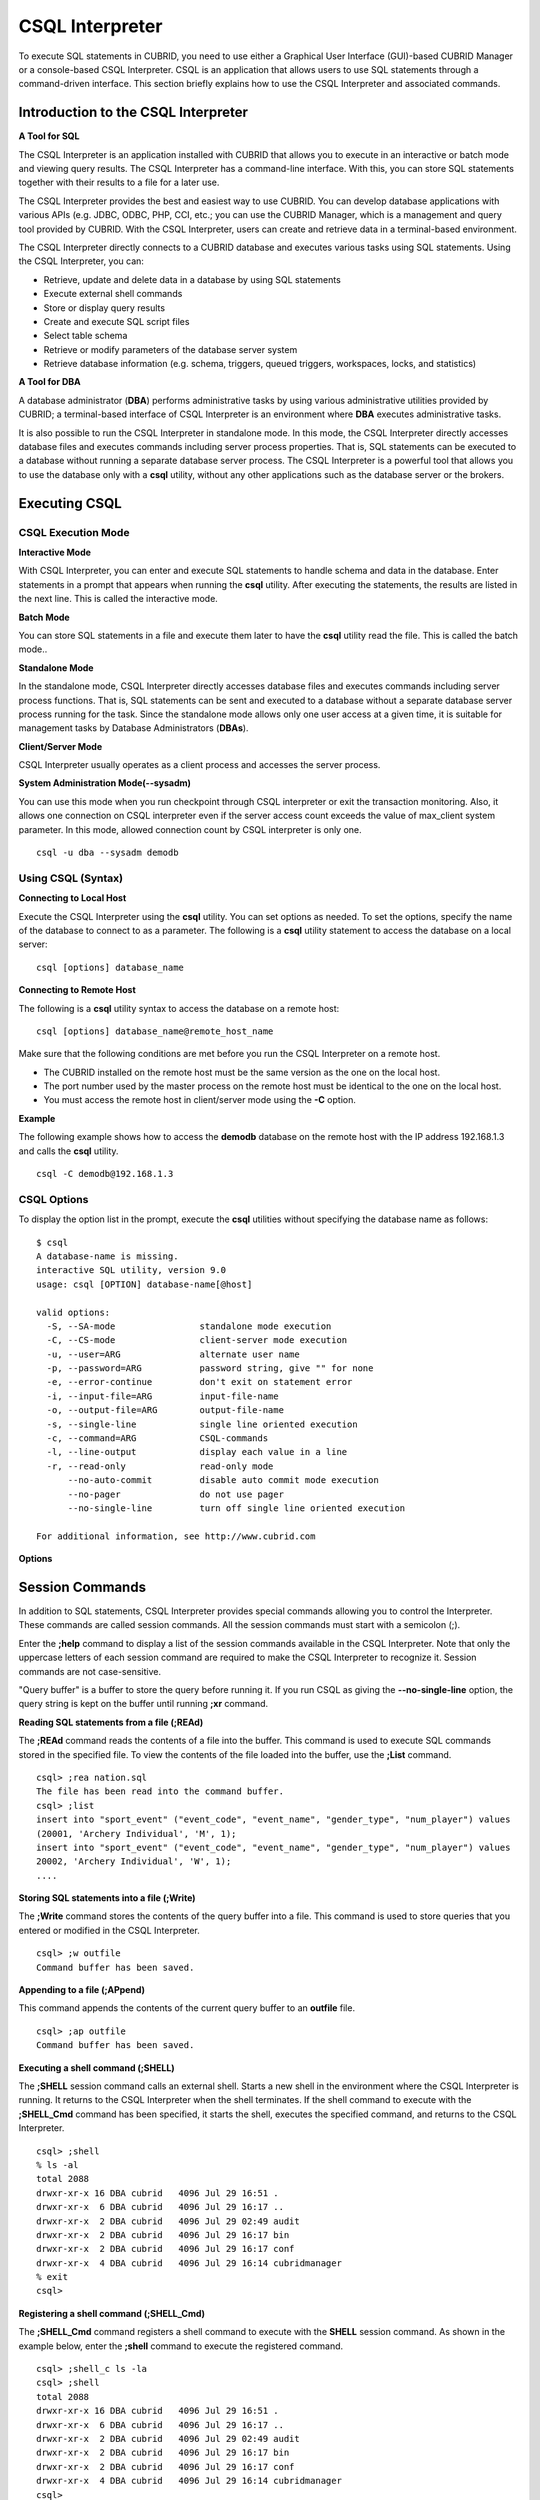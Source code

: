 ****************
CSQL Interpreter
****************


To execute SQL statements in CUBRID, you need to use either a Graphical User Interface (GUI)-based CUBRID Manager or a console-based CSQL Interpreter.
CSQL is an application that allows users to use SQL statements through a command-driven interface. This section briefly explains how to use the CSQL Interpreter and associated commands.

.. _csql-intro:

Introduction to the CSQL Interpreter
====================================

**A Tool for SQL**

The CSQL Interpreter is an application installed with CUBRID that allows you to execute in an interactive or batch mode and viewing query results. The CSQL Interpreter has a command-line interface. With this, you can store SQL statements together with their results to a file for a later use.

The CSQL Interpreter provides the best and easiest way to use CUBRID. You can develop database applications with various APIs (e.g. JDBC, ODBC, PHP, CCI, etc.; you can use the CUBRID Manager, which is a management and query tool provided by CUBRID. With the CSQL Interpreter, users can create and retrieve data in a terminal-based environment.

The CSQL Interpreter directly connects to a CUBRID database and executes various tasks using SQL statements. Using the CSQL Interpreter, you can:

*   Retrieve, update and delete data in a database by using SQL statements
*   Execute external shell commands
*   Store or display query results
*   Create and execute SQL script files
*   Select table schema
*   Retrieve or modify parameters of the database server system
*   Retrieve database information (e.g. schema, triggers, queued triggers, workspaces, locks, and statistics)

**A Tool for DBA**

A database administrator (**DBA**) performs administrative tasks by using various administrative utilities provided by CUBRID; a terminal-based interface of CSQL Interpreter is an environment where **DBA** executes administrative tasks.

It is also possible to run the CSQL Interpreter in standalone mode. In this mode, the CSQL Interpreter directly accesses database files and executes commands including server process properties. That is, SQL statements can be executed to a database without running a separate database server process. The CSQL Interpreter is a powerful tool that allows you to use the database only with a **csql** utility, without any other applications such as the database server or the brokers.

Executing CSQL
==============

.. _csql-exec-mode:

CSQL Execution Mode
-------------------

**Interactive Mode**

With CSQL Interpreter, you can enter and execute SQL statements to handle schema and data in the database. Enter statements in a prompt that appears when running the **csql** utility. After executing the statements, the results are listed in the next line. This is called the interactive mode.

**Batch Mode**

You can store SQL statements in a file and execute them later to have the **csql** utility read the file. This is called the batch mode..

**Standalone Mode**

In the standalone mode, CSQL Interpreter directly accesses database files and executes commands including server process functions. That is, SQL statements can be sent and executed to a database without a separate database server process running for the task. Since the standalone mode allows only one user access at a given time, it is suitable for management tasks by Database Administrators (**DBAs**).

**Client/Server Mode**

CSQL Interpreter usually operates as a client process and accesses the server process.

**System Administration Mode(--sysadm)**

You can use this mode when you  run checkpoint through CSQL interpreter or exit the transaction monitoring. Also, it allows one connection on CSQL interpreter even if the server  access count exceeds the value of max_client system parameter. In this mode, allowed connection count by CSQL interpreter is only one.

::

    csql -u dba --sysadm demodb

Using CSQL (Syntax)
-------------------

**Connecting to Local Host**

Execute the CSQL Interpreter using the **csql** utility. You can set options as needed. To set the options, specify the name of the database to connect to as a parameter. The following is a **csql** utility statement to access the database on a local server: ::

    csql [options] database_name
    
**Connecting to Remote Host**

The following is a **csql** utility syntax to access the database on a remote host: ::

    csql [options] database_name@remote_host_name

Make sure that the following conditions are met before you run the CSQL Interpreter on a remote host.

*   The CUBRID installed on the remote host must be the same version as the one on the local host.
*   The port number used by the master process on the remote host must be identical to the one on the local host.
*   You must access the remote host in client/server mode using the **-C** option.

**Example**

The following example shows how to access the **demodb** database on the remote host with the IP address 192.168.1.3 and calls the **csql** utility. ::

    csql -C demodb@192.168.1.3

CSQL Options
------------

To display the option list in the prompt, execute the **csql** utilities without specifying the database name as follows: ::

    $ csql
    A database-name is missing.
    interactive SQL utility, version 9.0
    usage: csql [OPTION] database-name[@host]

    valid options:
      -S, --SA-mode                standalone mode execution
      -C, --CS-mode                client-server mode execution
      -u, --user=ARG               alternate user name
      -p, --password=ARG           password string, give "" for none
      -e, --error-continue         don't exit on statement error
      -i, --input-file=ARG         input-file-name
      -o, --output-file=ARG        output-file-name
      -s, --single-line            single line oriented execution
      -c, --command=ARG            CSQL-commands
      -l, --line-output            display each value in a line
      -r, --read-only              read-only mode
          --no-auto-commit         disable auto commit mode execution
          --no-pager               do not use pager
          --no-single-line         turn off single line oriented execution

    For additional information, see http://www.cubrid.com
    
**Options**

.. program:: csql

.. option:: -S, --SA-mode

    The following example shows how to connect to a database in standalone mode and execute the **csql** utility. If you want to use the database exclusively, use the **-S** option. If both **-S** and **-C** options are omitted, the **-C** option will be specified. ::

        csql -S demodb

.. option:: -C, --CS-mode

    The following example shows how to connect to a database in client/server mode and execute the **csql** utility. In an environment where multiple clients connect to the database, use the **-C** option. Even when you connect to a database on a remote host in client/server mode, the error log created during **csql** execution will be stored in the **cub.err** file on the local host. ::

        csql -C demodb

.. option:: -i, --input-file=ARG

    The following example shows how to specify the name of the input file that will be used in a batch mode with the **-i** option. In the **infile** file, more than one SQL statement is stored. Without the **-i** option specified, the CSQL Interpreter will run in an interactive mode. ::

        csql -i infile demodb

.. option:: -o, --output-file=ARG

    The following example shows how to store the execution results to the specified file instead of displaying on the screen. It is useful to retrieve the results of the query performed by the CSQL Interpreter afterwards. ::

        csql -o outfile demodb

.. option:: -u, --user=ARG

    The following example shows how to specify the name of the user that will connect to the specified database with the **-u** option. If the **-u** option is not specified, **PUBLIC** that has the lowest level of authorization will be specified as a user. If the user name is not valid, an error message is displayed and the **csql** utility is terminated. If there is a password for the user name you specify, you will be prompted to enter the password. ::

        csql -u DBA demodb

.. option:: -p, --password=ARG

    The following example shows how to enter the password of the user specified with the **-p** option. Especially since there is no prompt to enter a password for the user you specify in a batch mode, you must enter the password using the **-p** option. When you enter an incorrect password, an error message is displayed and the **csql** utility is terminated. ::

        csql -u DBA -p *** demodb

.. option:: -s, --single-line

    As an option used with the **-i** option, it executes multiple SQL statement one by one in a file with the **-s** option. This option is useful to allocate less memory for query execution and each SQL statement is separated by semicolons (;). If it is not specified, multiple SQL statements are retrieved and executed at once. ::

        csql -s -i infile demodb

.. option:: -c, --command=ARG

    The following example shows how to execute more than one SQL statement from the shell with the **-c** option. Multiple statements are separated by semicolons (;). ::

        csql -c "select * from olympic;select * from stadium" demodb

.. option:: -l, --line-output

    With **-l** option, you can display the values of SELECT lists by line. If **-l** option is omitted, all SELECT lists of the result record are displayed in one line. ::

        csql -l demodb

.. option:: -e, --error-continue 

    The following example shows how to ignore errors and keep execution even though semantic or runtime errors occur with the **-e** option. However, if any SQL statements have syntax errors, query execution stops after errors occur despite specifying the **-e** option. ::

        $ csql -e demodb

        csql> SELECT * FROM aaa;SELECT * FROM athlete WHERE code=10000;

        In line 1, column 1,

        ERROR: before ' ;SELECT * FROM athlete WHERE code=10000; '
        Unknown class "aaa".


        === <Result of SELECT Command in Line 1> ===

                 code  name                  gender                nation_code           event               
        =====================================================================================================
                10000  'Aardewijn Pepijn'    'M'                   'NED'                 'Rowing'            


        1 row selected.

        Current transaction has been committed.

        1 command(s) successfully processed.

.. option:: -r, --read-only

    You can connect to the read-only database with the **-r** option. Retrieving data is only allowed in the read-only database; creating databases and entering data are not allowed. ::

        csql -r demodb

.. option:: --no-auto-commit

    The following example shows how to stop the auto-commit mode with the **--no-auto-commit** option. If you don't configure **--no-auto-commit** option, the CSQL Interpreter runs in an auto-commit mode by default, and the SQL statement is committed automatically at every execution. Executing the **;AUtocommit** session command after starting the CSQL Interpreter will also have the same result. ::

        csql --no-auto-commit demodb

.. option:: --no-pager

    The following example shows how to display the execution results by the CSQL Interpreter at once instead of page-by-page with the **--no-pager** option. The results will be output page-by-page if **--no-pager** option is not specified. ::

        csql --no-pager demodb

.. option:: --no single-line

    The following example shows how to keep storing multiple SQL statements and execute them at once with the **;xr** or **;r** session command. If you do not specify this option, SQL statements are executed without **;xr** or **;r** session command. ::

        csql --no-single-line demodb

.. _csql-session-commands:

Session Commands
================

In addition to SQL statements, CSQL Interpreter provides special commands allowing you to control the Interpreter. These commands are called session commands. All the session commands must start with a semicolon (;).

Enter the **;help** command to display a list of the session commands available in the CSQL Interpreter. Note that only the uppercase letters of each session command are required to make the CSQL Interpreter to recognize it. Session commands are not case-sensitive.

"Query buffer" is a buffer to store the query before running it. If you run CSQL as giving the **--no-single-line** option, the query string is kept on the buffer until running **;xr** command.

**Reading SQL statements from a file (;REAd)**

The **;REAd** command reads the contents of a file into the buffer. This command is used to execute SQL commands stored in the specified file. To view the contents of the file loaded into the buffer, use the **;List** command. ::

    csql> ;rea nation.sql
    The file has been read into the command buffer.
    csql> ;list
    insert into "sport_event" ("event_code", "event_name", "gender_type", "num_player") values
    (20001, 'Archery Individual', 'M', 1);
    insert into "sport_event" ("event_code", "event_name", "gender_type", "num_player") values
    20002, 'Archery Individual', 'W', 1);
    ....

**Storing SQL statements into a file (;Write)**

The **;Write** command stores the contents of the query buffer into a file. This command is used to store queries that you entered or modified in the CSQL Interpreter. ::

    csql> ;w outfile
    Command buffer has been saved.

**Appending to a file (;APpend)**

This command appends the contents of the current query buffer to an **outfile** file. ::

    csql> ;ap outfile
    Command buffer has been saved.

**Executing a shell command (;SHELL)**

The **;SHELL** session command calls an external shell. Starts a new shell in the environment where the CSQL Interpreter is running. It returns to the CSQL Interpreter when the shell terminates. If the shell command to execute with the **;SHELL_Cmd** command has been specified, it starts the shell, executes the specified command, and returns to the CSQL Interpreter. ::

    csql> ;shell
    % ls -al
    total 2088
    drwxr-xr-x 16 DBA cubrid   4096 Jul 29 16:51 .
    drwxr-xr-x  6 DBA cubrid   4096 Jul 29 16:17 ..
    drwxr-xr-x  2 DBA cubrid   4096 Jul 29 02:49 audit
    drwxr-xr-x  2 DBA cubrid   4096 Jul 29 16:17 bin
    drwxr-xr-x  2 DBA cubrid   4096 Jul 29 16:17 conf
    drwxr-xr-x  4 DBA cubrid   4096 Jul 29 16:14 cubridmanager
    % exit
    csql>

**Registering a shell command (;SHELL_Cmd)**

The **;SHELL_Cmd** command registers a shell command to execute with the **SHELL** session command. As shown in the example below, enter the **;shell** command to execute the registered command. ::

    csql> ;shell_c ls -la
    csql> ;shell
    total 2088
    drwxr-xr-x 16 DBA cubrid   4096 Jul 29 16:51 .
    drwxr-xr-x  6 DBA cubrid   4096 Jul 29 16:17 ..
    drwxr-xr-x  2 DBA cubrid   4096 Jul 29 02:49 audit
    drwxr-xr-x  2 DBA cubrid   4096 Jul 29 16:17 bin
    drwxr-xr-x  2 DBA cubrid   4096 Jul 29 16:17 conf
    drwxr-xr-x  4 DBA cubrid   4096 Jul 29 16:14 cubridmanager
    csql>

**Registering a pager command (;PAger_cmd)**

The ;PAger_cmd command registers a pager command to display the query result. The way of displaying is decided by the registered command. The default is **more**. Also **cat** and **less** can be used. But ;Pager_cmd command works well only on Linux.

When you register pager command as more, the query result shows by page and wait until you press the space key. ::

    csql>;pa more
    
When you register pager command as cat, the query result shows all in one display without paging. ::
     
    csql>;pa cat

When you redirect the output with a file, the total query result will be written on the file. ::

    csql>;pa cat > output.txt

If you register pager command as less, you can forward, backward the query result. Also pattern matching on the query result is possible. ::

    csql>;pa less
    
The keyboard commands used on the **less** are as follows.

* Page UP, b: go up to one page. (backwording)

* Page Down, Space: go down to one page (forwarding)

* /string: find a sting on the query results

* n: find the next string

* N: find the previous string

* q: quit the paging mode.
    
    
**Changing the current working directory (;CD)**

This command changes the current working directory where the CSQL Interpreter is running to the specified directory. If you don't specify the path, the directory will be changed to the home directory. ::

    csql> ;cd /home1/DBA/CUBRID
    Current directory changed to  /home1/DBA/CUBRID.

**Exiting the CSQL Interpreter (;EXit)**

This command exits the CSQL Interpreter. ::

    csql> ;ex

**Clearing the query buffer (;CLear)**

The **;CLear** session command clears the contents of the query buffer. ::

    csql> ;cl
    csql> ;list

**Displaying the contents of the query buffer (;List)**

The **;List** session command lists the contents of the query buffer that have been entered or modified. The query buffer can be modified by **;READ** or **;Edit** command. ::

    csql> ;l

**Executing SQL statements (;RUn)**

This command executes SQL statements in the query buffer. Unlike the **;Xrun** session command described below, the buffer will not be cleared even after the query execution. ::

    csql> ;ru

**Clearing the query buffer after executing the SQL statement (;Xrun)**

This command executes SQL statements in the query buffer. The buffer will be cleared after the query execution. ::

    csql> ;x

**Committing transaction (;COmmit)**

This command commits the current transaction. You must enter a commit command explicitly if it is not in auto-commit mode. In auto-commit mode, transactions are automatically committed whenever SQL is executed. ::

    csql> ;co
    Current transaction has been committed.

**Rolling back transaction (;ROllback)**

This command rolls back the current transaction. Like a commit command (**;COmmit**), it must enter a rollback command explicitly if it is not in auto-commit mode (**OFF**). ::

    csql> ;ro
    Current transaction has been rolled back.

**Setting the auto-commit mode (;AUtocommit)**

This command sets auto-commit mode to **ON** or **OFF**. If any value is not specified, current configured value is applied by default. The default value is **ON**. ::

    csql> ;au off
    AUTOCOMMIT IS OFF

**CHeckpoint Execution (;CHeckpoint)**

This command executes the checkpoint within the CSQL session. This command can only be executed when a DBA group member, who is specified for the custom option (**-u** *user_name*), connects to the CSQL Interpreter in system administrator mode (**--sysadm**).

**Checkpoint**

is an operation of flushing all dirty pages within the current data buffer to disks. You can also change the checkpoint interval using a command (**;set** *parameter_name* value) to set the parameter values in the CSQL session. You can see the examples of the parameter related to the checkpoint execution interval (**checkpoint_interval_in_mins** and **checkpoint_every_npages**). For more information, see :ref:`logging-parameters`. ::

    csql> ;ch
    Checkpoint has been issued.

**Transaction Monitoring Or Termination (;Killtran)**

This command checks the transaction status information or terminates a specific transaction in the CSQL session. This command prints out the status information of all transactions on the screen if a parameter is omitted it terminates the transaction if a specific transaction ID is specified for the parameter. It can only be executed when a DBA group member, who is specified for the custom option (**-u** *user_name*), connects to the CSQL Interpreter in system administrator mode (**--sysadm**). ::

    csql> ;k
    Tran index      User name      Host name      Process id      Program name
    -------------------------------------------------------------------------------
          1(+)            dba      myhost             664           cub_cas
          2(+)            dba      myhost            6700              csql
          3(+)            dba      myhost            2188           cub_cas
          4(+)            dba      myhost             696              csql
          5(+)         public      myhost            6944              csql
     
    csql> ;k 3
    The specified transaction has been killed.

**Restarting database (;REStart)**

A command that tries to reconnect to the target database in a CSQL session. Note that when you execute the CSQL Interpreter in CS (client/server) mode, it will be disconnected from the server. When the connection to the server is lost due to a HA failure and failover to another server occurs, this command is particularly useful in connecting to the switched server while maintaining the current session. ::

    csql> ;res
    The database has been restarted.

**Displaying the current date (;DATE)**

The **;DATE** command displays the current date and time in the CSQL Interpreter. ::

    csql> ;date
         Tue July 29 18:58:12 KST 2008

**Displaying the database informatio (;DATAbase)**

This command displays the database name and host name where the CSQL Interpreter is working. If the database is running, the HA mode (one of those followings: active, standby, or maintenance) will be displayed as well.  ::

    csql> ;data
         demodb@cubridhost (active)

**Displaying schema information of a class (;SChema)**

The **;SChema** session command displays schema information of the specified table. The information includes the table name, its column name and constraints. ::

    csql> ;sc event
    === <Help: Schema of a Class> ===
     <Class Name>
         event
     <Attributes>
         code           INTEGER NOT NULL
         sports         CHARACTER VARYING(50)
         name           CHARACTER VARYING(50)
         gender         CHARACTER(1)
         players        INTEGER
     <Constraints>
         PRIMARY KEY pk_event_event_code ON event (code)

**Displaying the trigger (;TRriger)**

This command searches and displays the trigger specified. If there is no trigger name specified, all the triggers defined will be displayed. ::

    csql> ;tr
    === <Help: All Triggers> ===
        trig_delete_contents

**Checking the parameter value(;Get)**

You can check the parameter value currently set in the CSQL Interpreter using the **;Get** session command. An error occurs if the parameter name specified is incorrect. ::

    csql> ;g isolation_level
    === Get Param Input ===
    isolation_level=4

**Setting the parameter value (;SEt)**

You can use the **;Set** session command to set a specific parameter value. Note that changeable parameter values are only can be changed. To change the server parameter values, you must have DBA authorization. For information on list of changeable parameters, see :ref:`broker-configuration`. ::

    csql> ;se block_ddl_statement=1
    === Set Param Input ===
    block_ddl_statement=1

    -- Dynamically change the log_max_archives value in the csql accessed by dba account
    csql> ;se log_max_archives=5

**Setting the displaying width of string (;STring-width)** 

You can use the **;STring-width** command to set the displaying width of character string or BIT string.

If you don't give a value after the **;ST** command, it shows the current setting length. If it is 0, all values of the columns are displayed. If it's bigger than 0, the specified length is displayed. ::

    csql> SELECT name FROM NATION WHERE NAME LIKE 'Ar%';
      'Arab Republic of Egypt'
      'Aruba'
      'Armenia'
      'Argentina'

    csql> ;ST 5
    csql>  SELECT name FROM NATION WHERE NAME LIKE 'Ar%';
      'Arab '
      'Aruba'
      'Armen'
      'Argen'

    csql> ;ST
    STRING-WIDTH : 5

**Setting the displaying width of the column (;COLumn-width)**

You can use the **;COLumn-width** command to set the displaying width without caring the type.

If you don't give a value after **;COL** command, it shows the current setting length. If it is 0, all values of of the columns are displayed. If it's bigger than 0, the specified length is displayed. ::

    csql> CREATE TABLE tbl(a BIGINT, b BIGINT);
    csql> INSERT INTO tbl VALUES(12345678890, 1234567890)
    csql> ;COL a=5
    csql> SELECT * FROM tbl;
          12345            1234567890
    csql> ;COL
    COLUMN-WIDTH a : 5

**Setting the view level of executing query plan (;PLan)**

You can use the **;PLan** session command to set the view level of executing query plan the level is composed of **simple**, **detail**, and **off**. Each command refers to the following:

*   **off** : Not displaying the query execution plan
*   **simple** : Displaying the query execution plan in simple version (OPT LEVEL=257)
*   **detail** : Displaying the query execution plan in detailed version (OPT LEVEL=513)

**Displaying information (;Info)**

The **;Info** session command allows you to check information such as schema, triggers, the working environment, locks and statistics. ::

    csql> ;i lock
    *** Lock Table Dump ***
     Lock Escalation at = 100000, Run Deadlock interval = 1
    Transaction (index  0, unknown, unknown@unknown|-1)
    Isolation REPEATABLE CLASSES AND READ UNCOMMITTED INSTANCES
    State TRAN_ACTIVE
    Timeout_period -1
    ......

**Outputting statistics information of server processing (;.Hist)**

This command shows the statistics information of server processing. The information is collected after this command is entered. Therefore, the execution commands such as **;.dump_hist** or **;.x** must be entered to output the statistics information.

This command is executable while the **communication_histogram** parameter in the **cubrid.conf** file is set to **yes**. You can also view this information by using the **cubrid statdump** utility. Following options are provided for this session command.

*   **on** : Starts collecting statistics information for the current connection.
*   **off** : Stops collecting statistics information of server.

This example shows the server statistics information for current connection. For information on specific items, see :ref:`statdump`. ::

    csql> ;.hist on
    csql> ;.x
    Histogram of client requests:
    Name                            Rcount   Sent size  Recv size , Server time
     No server requests made
     
     *** CLIENT EXECUTION STATISTICS ***
    System CPU (sec)              =          0
    User CPU (sec)                =          0
    Elapsed (sec)                 =         20
     
     *** SERVER EXECUTION STATISTICS ***
    Num_file_creates              =          0
    Num_file_removes              =          0
    Num_file_ioreads              =          0
    Num_file_iowrites             =          0
    Num_file_iosynches            =          0
    Num_data_page_fetches         =         56
    Num_data_page_dirties         =         14
    Num_data_page_ioreads         =          0
    Num_data_page_iowrites        =          0
    Num_data_page_victims         =          0
    Num_data_page_iowrites_for_replacement =          0
    Num_log_page_ioreads          =          0
    Num_log_page_iowrites         =          0
    Num_log_append_records        =          0
    Num_log_archives              =          0
    Num_log_checkpoints           =          0
    Num_log_wals                  =          0
    Num_page_locks_acquired       =          2
    Num_object_locks_acquired     =          2
    Num_page_locks_converted      =          0
    Num_object_locks_converted    =          0
    Num_page_locks_re-requested   =          0
    Num_object_locks_re-requested =          1
    Num_page_locks_waits          =          0
    Num_object_locks_waits        =          0
    Num_tran_commits              =          1
    Num_tran_rollbacks            =          0
    Num_tran_savepoints           =          0
    Num_tran_start_topops         =          3
    Num_tran_end_topops           =          3
    Num_tran_interrupts           =          0
    Num_btree_inserts             =          0
    Num_btree_deletes             =          0
    Num_btree_updates             =          0
    Num_btree_covered             =          0
    Num_btree_noncovered          =          0
    Num_btree_resumes             =          0
    Num_query_selects             =          1
    Num_query_inserts             =          0
    Num_query_deletes             =          0
    Num_query_updates             =          0
    Num_query_sscans              =          1
    Num_query_iscans              =          0
    Num_query_lscans              =          0
    Num_query_setscans            =          0
    Num_query_methscans           =          0
    Num_query_nljoins             =          0
    Num_query_mjoins              =          0
    Num_query_objfetches          =          0
    Num_network_requests          =          8
    Num_adaptive_flush_pages      =          0
    Num_adaptive_flush_log_pages  =          0
    Num_adaptive_flush_max_pages  =          0
     
     *** OTHER STATISTICS ***
    Data_page_buffer_hit_ratio    =     100.00
    csql> ;.h off

**Displaying query execution time (;TIme)**

The **;TIme** session command can be set to display the elapsed time to execute the query. It can be set to **ON** or **OFF**. The current setting is displayed if there is no value specified. The default value is **ON**.

The **SELECT** query includes the time of outputting the fetched records. Therefore, to check the execution time of complete output of all records in the **SELECT** query, use the **--no-pager** option while executing the CSQC interpreter. ::

    $ csql -u dba --no-pager demodb
    csql> ;ti ON
    csql> ;ti
    TIME IS ON

**Displaying a column of result record in one line(;LINe-output)**

If this value is set to ON, it would make the record display in several lines by column. The default value is OFF, which makes one record display in one line. ::

    csql> ;LIN OFF
    csql> select * from athlete;
     
    === <Result of SELECT Command in Line 1> ===
     
    <00001> code       : 10999
            name       : 'Fernandez Jesus'
            gender     : 'M'
            nation_code: 'ESP'
            event      : 'Handball'
    <00002> code       : 10998
            name       : 'Fernandez Jaime'
            gender     : 'M'
            nation_code: 'AUS'
            event      : 'Rowing'
    ...
    
**Displaying query history (;HISTORYList)**

This command displays the list that contains previously executed commands (input) and their history numbers. ::

    csql> ;historyl
    ----< 1 >----
    select * from nation;
    ----< 2 >----
    select * from athlete;

**Reading input with the specified history number into the buffer (;HISTORYRead)**

You can use **;HISTORYRead** session command to read input with history number in the **;HISTORYList** list into the command buffer. You can enter **;ru** or **;x** directly because it has the same effect as when you enter SQL statements directly. ::

    csql> ;historyr 1

**Calling the default editor (;EDIT)**

This command calls the specified editor. The default editor is **vi** on Linux **Notepad** on Windows environment. Use **;EDITOR_Cmd** command to specify a different editor. ::

    csql> ;edit

**Specifying the editor (;EDITOR_Cmd)**

This command specifies the editor to be used with **;EDIT** session command. As shown in the example below, you can specify other editor (ex: emacs) which is installed in the system. ::

    csql> ;editor_c emacs
    csql> ;edit
